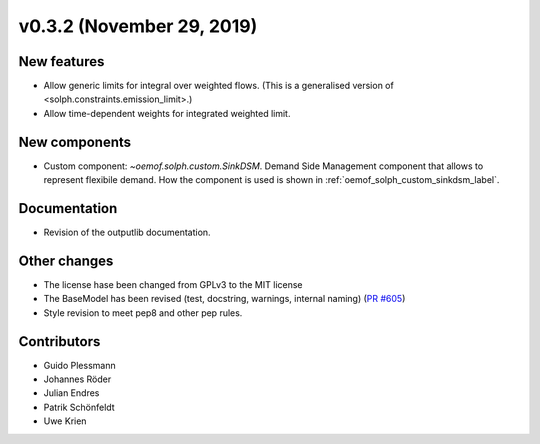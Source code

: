 v0.3.2 (November 29, 2019)
--------------------------


New features
####################

* Allow generic limits for integral over weighted flows.
  (This is a generalised version of <solph.constraints.emission_limit>.)
* Allow time-dependent weights for integrated weighted limit.

New components
####################

* Custom component: `~oemof.solph.custom.SinkDSM`.
  Demand Side Management component that allows to represent flexibile demand.
  How the component is used is shown in :ref:`oemof_solph_custom_sinkdsm_label`.

Documentation
####################

* Revision of the outputlib documentation.

Other changes
####################

* The license hase been changed from GPLv3 to the MIT license
* The BaseModel has been revised (test, docstring, warnings, internal naming)
  (`PR #605 <https://github.com/oemof/oemof-solph/pull/605>`_)
* Style revision to meet pep8 and other pep rules.

Contributors
####################

* Guido Plessmann
* Johannes Röder
* Julian Endres
* Patrik Schönfeldt
* Uwe Krien
